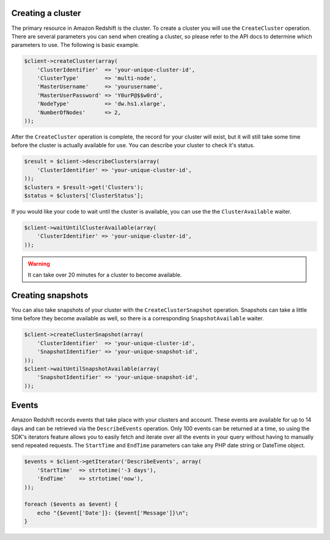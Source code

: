 .. service:: Redshift

Creating a cluster
------------------

The primary resource in Amazon Redshift is the cluster. To create a cluster you will use the ``CreateCluster``
operation. There are several parameters you can send when creating a cluster, so please refer to the API docs to
determine which parameters to use. The following is basic example.

.. code-block:: php

    $client->createCluster(array(
        'ClusterIdentifier'  => 'your-unique-cluster-id',
        'ClusterType'        => 'multi-node',
        'MasterUsername'     => 'yourusername',
        'MasterUserPassword' => 'Y0urP@$$w0rd',
        'NodeType'           => 'dw.hs1.xlarge',
        'NumberOfNodes'      => 2,
    ));

After the ``CreateCluster`` operation is complete, the record for your cluster will exist, but it will still take some
time before the cluster is actually available for use. You can describe your cluster to check it's status.

.. code-block:: php

    $result = $client->describeClusters(array(
        'ClusterIdentifier' => 'your-unique-cluster-id',
    ));
    $clusters = $result->get('Clusters');
    $status = $clusters['ClusterStatus'];

If you would like your code to wait until the cluster is available, you can use the the ``ClusterAvailable`` waiter.

.. code-block:: php

    $client->waitUntilClusterAvailable(array(
        'ClusterIdentifier' => 'your-unique-cluster-id',
    ));

.. warning:: It can take over 20 minutes for a cluster to become available.

Creating snapshots
------------------

You can also take snapshots of your cluster with the ``CreateClusterSnapshot`` operation. Snapshots can take a little
time before they become available as well, so there is a corresponding ``SnapshotAvailable`` waiter.

.. code-block:: php

    $client->createClusterSnapshot(array(
        'ClusterIdentifier'  => 'your-unique-cluster-id',
        'SnapshotIdentifier' => 'your-unique-snapshot-id',
    ));
    $client->waitUntilSnapshotAvailable(array(
        'SnapshotIdentifier' => 'your-unique-snapshot-id',
    ));

Events
------

Amazon Redshift records events that take place with your clusters and account. These events are available for up to 14
days and can be retrieved via the ``DescribeEvents`` operation. Only 100 events can be returned at a time, so using the
SDK's iterators feature allows you to easily fetch and iterate over all the events in your query without having to
manually send repeated requests. The ``StartTime`` and ``EndTime`` parameters can take any PHP date string or DateTime
object.

.. code-block:: php

    $events = $client->getIterator('DescribeEvents', array(
        'StartTime'  => strtotime('-3 days'),
        'EndTime'    => strtotime('now'),
    ));

    foreach ($events as $event) {
        echo "{$event['Date']}: {$event['Message']}\n";
    }

.. apiref:: Redshift
